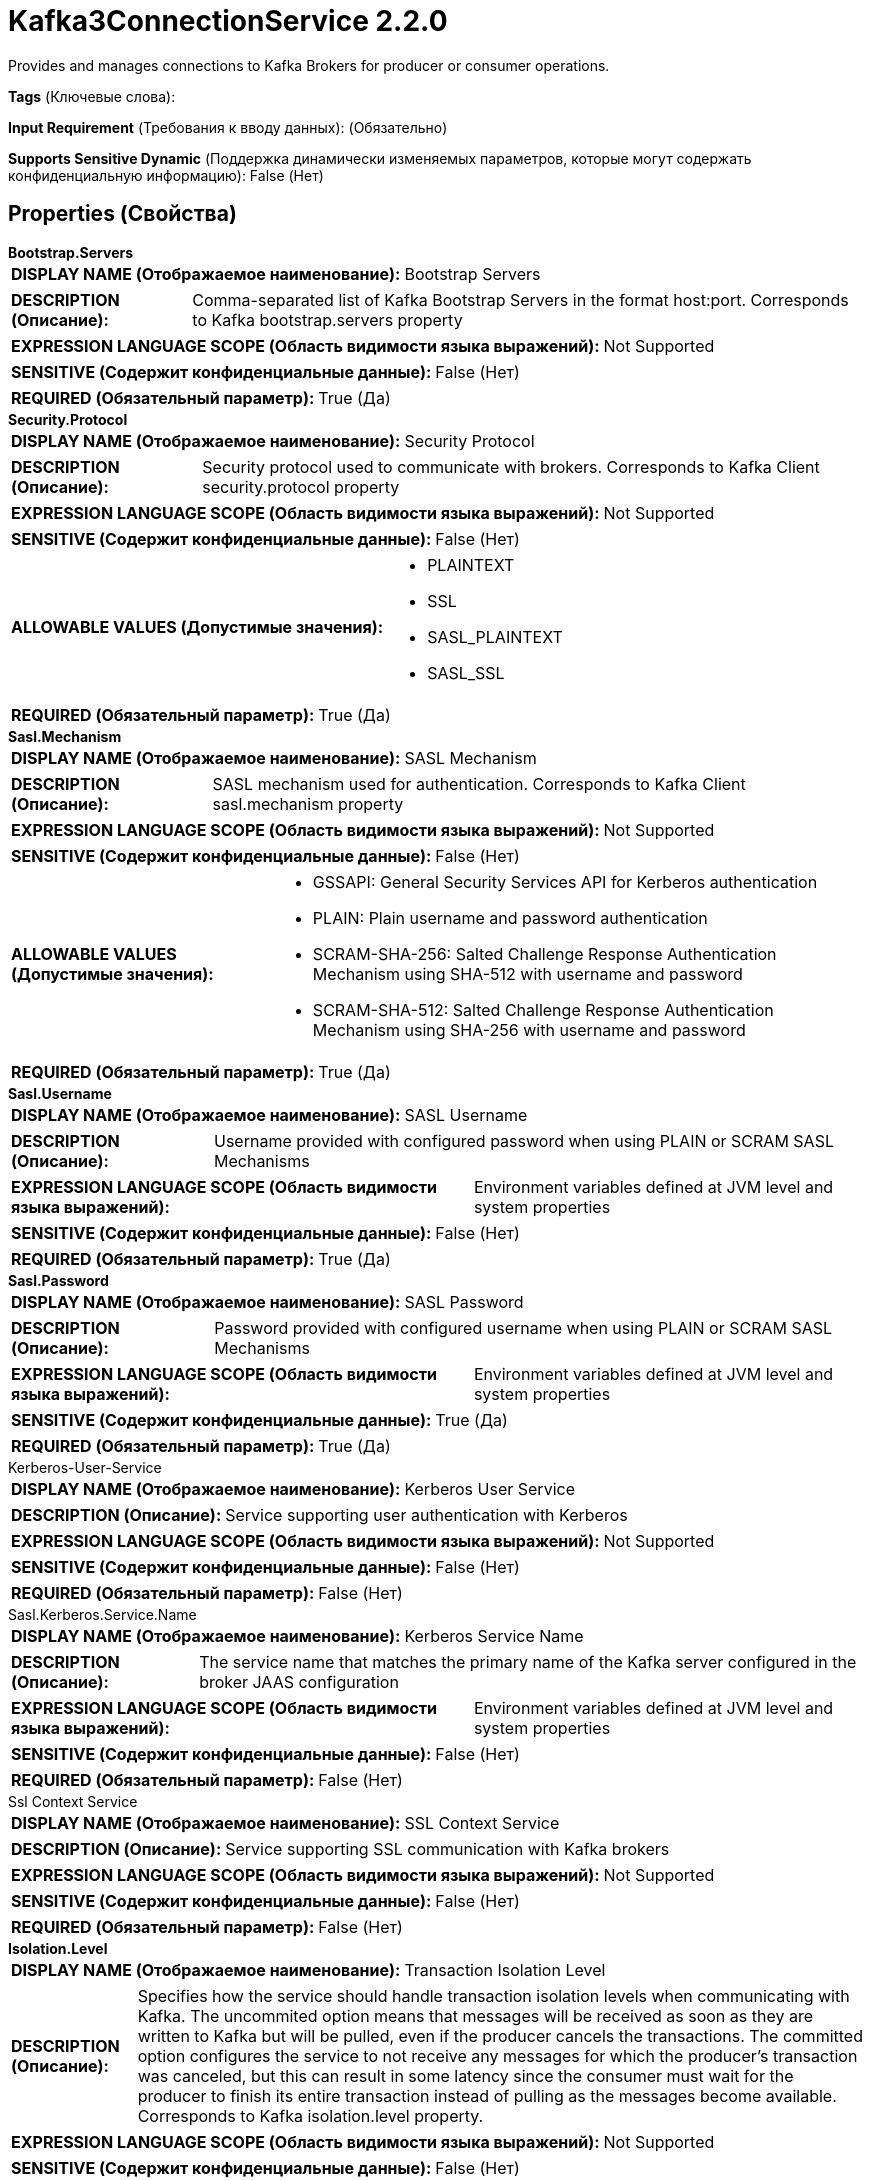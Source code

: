 = Kafka3ConnectionService 2.2.0

Provides and manages connections to Kafka Brokers for producer or consumer operations.

[horizontal]
*Tags* (Ключевые слова):

[horizontal]
*Input Requirement* (Требования к вводу данных):
 (Обязательно)
[horizontal]
*Supports Sensitive Dynamic* (Поддержка динамически изменяемых параметров, которые могут содержать конфиденциальную информацию):
 False (Нет) 



== Properties (Свойства)


.*Bootstrap.Servers*
************************************************
[horizontal]
*DISPLAY NAME (Отображаемое наименование):*:: Bootstrap Servers

[horizontal]
*DESCRIPTION (Описание):*:: Comma-separated list of Kafka Bootstrap Servers in the format host:port. Corresponds to Kafka bootstrap.servers property


[horizontal]
*EXPRESSION LANGUAGE SCOPE (Область видимости языка выражений):*:: Not Supported
[horizontal]
*SENSITIVE (Содержит конфиденциальные данные):*::  False (Нет) 

[horizontal]
*REQUIRED (Обязательный параметр):*::  True (Да) 
************************************************
.*Security.Protocol*
************************************************
[horizontal]
*DISPLAY NAME (Отображаемое наименование):*:: Security Protocol

[horizontal]
*DESCRIPTION (Описание):*:: Security protocol used to communicate with brokers. Corresponds to Kafka Client security.protocol property


[horizontal]
*EXPRESSION LANGUAGE SCOPE (Область видимости языка выражений):*:: Not Supported
[horizontal]
*SENSITIVE (Содержит конфиденциальные данные):*::  False (Нет) 

[horizontal]
*ALLOWABLE VALUES (Допустимые значения):*::

* PLAINTEXT

* SSL

* SASL_PLAINTEXT

* SASL_SSL


[horizontal]
*REQUIRED (Обязательный параметр):*::  True (Да) 
************************************************
.*Sasl.Mechanism*
************************************************
[horizontal]
*DISPLAY NAME (Отображаемое наименование):*:: SASL Mechanism

[horizontal]
*DESCRIPTION (Описание):*:: SASL mechanism used for authentication. Corresponds to Kafka Client sasl.mechanism property


[horizontal]
*EXPRESSION LANGUAGE SCOPE (Область видимости языка выражений):*:: Not Supported
[horizontal]
*SENSITIVE (Содержит конфиденциальные данные):*::  False (Нет) 

[horizontal]
*ALLOWABLE VALUES (Допустимые значения):*::

* GSSAPI: General Security Services API for Kerberos authentication 

* PLAIN: Plain username and password authentication 

* SCRAM-SHA-256: Salted Challenge Response Authentication Mechanism using SHA-512 with username and password 

* SCRAM-SHA-512: Salted Challenge Response Authentication Mechanism using SHA-256 with username and password 


[horizontal]
*REQUIRED (Обязательный параметр):*::  True (Да) 
************************************************
.*Sasl.Username*
************************************************
[horizontal]
*DISPLAY NAME (Отображаемое наименование):*:: SASL Username

[horizontal]
*DESCRIPTION (Описание):*:: Username provided with configured password when using PLAIN or SCRAM SASL Mechanisms


[horizontal]
*EXPRESSION LANGUAGE SCOPE (Область видимости языка выражений):*:: Environment variables defined at JVM level and system properties
[horizontal]
*SENSITIVE (Содержит конфиденциальные данные):*::  False (Нет) 

[horizontal]
*REQUIRED (Обязательный параметр):*::  True (Да) 
************************************************
.*Sasl.Password*
************************************************
[horizontal]
*DISPLAY NAME (Отображаемое наименование):*:: SASL Password

[horizontal]
*DESCRIPTION (Описание):*:: Password provided with configured username when using PLAIN or SCRAM SASL Mechanisms


[horizontal]
*EXPRESSION LANGUAGE SCOPE (Область видимости языка выражений):*:: Environment variables defined at JVM level and system properties
[horizontal]
*SENSITIVE (Содержит конфиденциальные данные):*::  True (Да) 

[horizontal]
*REQUIRED (Обязательный параметр):*::  True (Да) 
************************************************
.Kerberos-User-Service
************************************************
[horizontal]
*DISPLAY NAME (Отображаемое наименование):*:: Kerberos User Service

[horizontal]
*DESCRIPTION (Описание):*:: Service supporting user authentication with Kerberos


[horizontal]
*EXPRESSION LANGUAGE SCOPE (Область видимости языка выражений):*:: Not Supported
[horizontal]
*SENSITIVE (Содержит конфиденциальные данные):*::  False (Нет) 

[horizontal]
*REQUIRED (Обязательный параметр):*::  False (Нет) 
************************************************
.Sasl.Kerberos.Service.Name
************************************************
[horizontal]
*DISPLAY NAME (Отображаемое наименование):*:: Kerberos Service Name

[horizontal]
*DESCRIPTION (Описание):*:: The service name that matches the primary name of the Kafka server configured in the broker JAAS configuration


[horizontal]
*EXPRESSION LANGUAGE SCOPE (Область видимости языка выражений):*:: Environment variables defined at JVM level and system properties
[horizontal]
*SENSITIVE (Содержит конфиденциальные данные):*::  False (Нет) 

[horizontal]
*REQUIRED (Обязательный параметр):*::  False (Нет) 
************************************************
.Ssl Context Service
************************************************
[horizontal]
*DISPLAY NAME (Отображаемое наименование):*:: SSL Context Service

[horizontal]
*DESCRIPTION (Описание):*:: Service supporting SSL communication with Kafka brokers


[horizontal]
*EXPRESSION LANGUAGE SCOPE (Область видимости языка выражений):*:: Not Supported
[horizontal]
*SENSITIVE (Содержит конфиденциальные данные):*::  False (Нет) 

[horizontal]
*REQUIRED (Обязательный параметр):*::  False (Нет) 
************************************************
.*Isolation.Level*
************************************************
[horizontal]
*DISPLAY NAME (Отображаемое наименование):*:: Transaction Isolation Level

[horizontal]
*DESCRIPTION (Описание):*:: Specifies how the service should handle transaction isolation levels when communicating with Kafka.
The uncommited option means that messages will be received as soon as they are written to Kafka but will be pulled, even if the producer cancels the transactions.
The committed option configures the service to not receive any messages for which the producer's transaction was canceled, but this can result in some latency since the
consumer must wait for the producer to finish its entire transaction instead of pulling as the messages become available.
Corresponds to Kafka isolation.level property.



[horizontal]
*EXPRESSION LANGUAGE SCOPE (Область видимости языка выражений):*:: Not Supported
[horizontal]
*SENSITIVE (Содержит конфиденциальные данные):*::  False (Нет) 

[horizontal]
*ALLOWABLE VALUES (Допустимые значения):*::

* Read Committed: Read records from Kafka only after the producer has committed a transaction. 

* Read Uncommitted: Read records from Kafka as soon as the produced has sent the record, regardless of transaction status. 


[horizontal]
*REQUIRED (Обязательный параметр):*::  True (Да) 
************************************************
.*Max.Poll.Records*
************************************************
[horizontal]
*DISPLAY NAME (Отображаемое наименование):*:: Max Poll Records

[horizontal]
*DESCRIPTION (Описание):*:: Maximum number of records Kafka should return in a single poll.


[horizontal]
*EXPRESSION LANGUAGE SCOPE (Область видимости языка выражений):*:: Not Supported
[horizontal]
*SENSITIVE (Содержит конфиденциальные данные):*::  False (Нет) 

[horizontal]
*REQUIRED (Обязательный параметр):*::  True (Да) 
************************************************
.*Default.Api.Timeout.Ms*
************************************************
[horizontal]
*DISPLAY NAME (Отображаемое наименование):*:: Client Timeout

[horizontal]
*DESCRIPTION (Описание):*:: Default timeout for Kafka client operations. Mapped to Kafka default.api.timeout.ms. The Kafka request.timeout.ms property is derived from half of the configured timeout


[horizontal]
*EXPRESSION LANGUAGE SCOPE (Область видимости языка выражений):*:: Not Supported
[horizontal]
*SENSITIVE (Содержит конфиденциальные данные):*::  False (Нет) 

[horizontal]
*REQUIRED (Обязательный параметр):*::  True (Да) 
************************************************
.*Max.Block.Ms*
************************************************
[horizontal]
*DISPLAY NAME (Отображаемое наименование):*:: Max Metadata Wait Time

[horizontal]
*DESCRIPTION (Описание):*:: The amount of time publisher will wait to obtain metadata or wait for the buffer to flush during the 'send' call before failing the
entire 'send' call. Corresponds to Kafka max.block.ms property



[horizontal]
*EXPRESSION LANGUAGE SCOPE (Область видимости языка выражений):*:: Environment variables defined at JVM level and system properties
[horizontal]
*SENSITIVE (Содержит конфиденциальные данные):*::  False (Нет) 

[horizontal]
*REQUIRED (Обязательный параметр):*::  True (Да) 
************************************************
.*Ack.Wait.Time*
************************************************
[horizontal]
*DISPLAY NAME (Отображаемое наименование):*:: Acknowledgment Wait Time

[horizontal]
*DESCRIPTION (Описание):*:: After sending a message to Kafka, this indicates the amount of time that the service will wait for a response from Kafka.
If Kafka does not acknowledge the message within this time period, the service will throw an exception.



[horizontal]
*EXPRESSION LANGUAGE SCOPE (Область видимости языка выражений):*:: Not Supported
[horizontal]
*SENSITIVE (Содержит конфиденциальные данные):*::  False (Нет) 

[horizontal]
*REQUIRED (Обязательный параметр):*::  True (Да) 
************************************************


== Динамические свойства

[width="100%",cols="1a,2a,1a,1a",options="header",]
|===
|Наименование |Описание |Значение |Ограничения языка выражений

|`The name of a Kafka configuration property.`
|These properties will be added on the Kafka configuration after loading any provided configuration properties. In the event a dynamic property represents a property that was already set, its value will be ignored and WARN message logged. For the list of available Kafka properties please refer to: http://kafka.apache.org/documentation.html#configuration.
|`The value of a given Kafka configuration property.`
|

|===



















